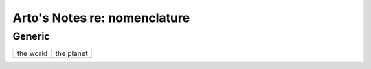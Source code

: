 *****************************
Arto's Notes re: nomenclature
*****************************

Generic
=======

======================================= ========================================
the world                               the planet
======================================= ========================================

